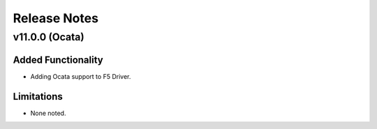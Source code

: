.. index:: Release Notes

.. _Release Notes:

Release Notes
=============

v11.0.0 (Ocata)
---------------

Added Functionality
```````````````````
* Adding Ocata support to F5 Driver.

Limitations
```````````
* None noted.
